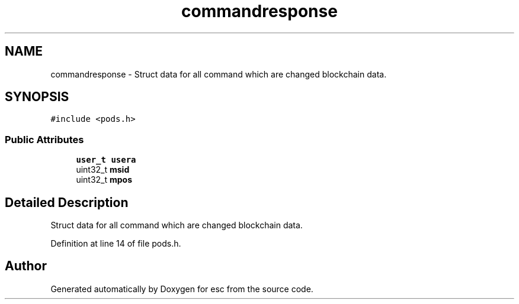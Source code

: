 .TH "commandresponse" 3 "Mon Jun 11 2018" "esc" \" -*- nroff -*-
.ad l
.nh
.SH NAME
commandresponse \- Struct data for all command which are changed blockchain data\&.  

.SH SYNOPSIS
.br
.PP
.PP
\fC#include <pods\&.h>\fP
.SS "Public Attributes"

.in +1c
.ti -1c
.RI "\fBuser_t\fP \fBusera\fP"
.br
.ti -1c
.RI "uint32_t \fBmsid\fP"
.br
.ti -1c
.RI "uint32_t \fBmpos\fP"
.br
.in -1c
.SH "Detailed Description"
.PP 
Struct data for all command which are changed blockchain data\&. 
.PP
Definition at line 14 of file pods\&.h\&.

.SH "Author"
.PP 
Generated automatically by Doxygen for esc from the source code\&.
